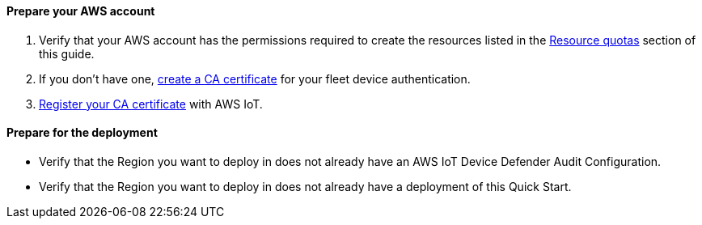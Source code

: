 // If no preparation is required, remove all content from here.

==== Prepare your AWS account

. Verify that your AWS account has the permissions required to create the resources listed in the link:#_resource_quotas[Resource quotas] section of this guide.
+
//TODO Tony, I added this Step 1. Does it apply here?

. If you don't have one, https://docs.aws.amazon.com/iot/latest/developerguide/create-your-CA-cert.html[create a CA certificate^] for your fleet device authentication.

. https://docs.aws.amazon.com/iot/latest/developerguide/register-CA-cert.html[Register your CA certificate^] with AWS IoT.

//TODO Tony, FYI, I converted steps 2 & 3 from bullets. (The second bullet used to start with "or," which didn't make sense to me.) If I misinterpreted, please correct.

==== Prepare for the deployment

* Verify that the Region you want to deploy in does not already have an AWS IoT Device Defender Audit Configuration.
* Verify that the Region you want to deploy in does not already have a deployment of this Quick Start.

